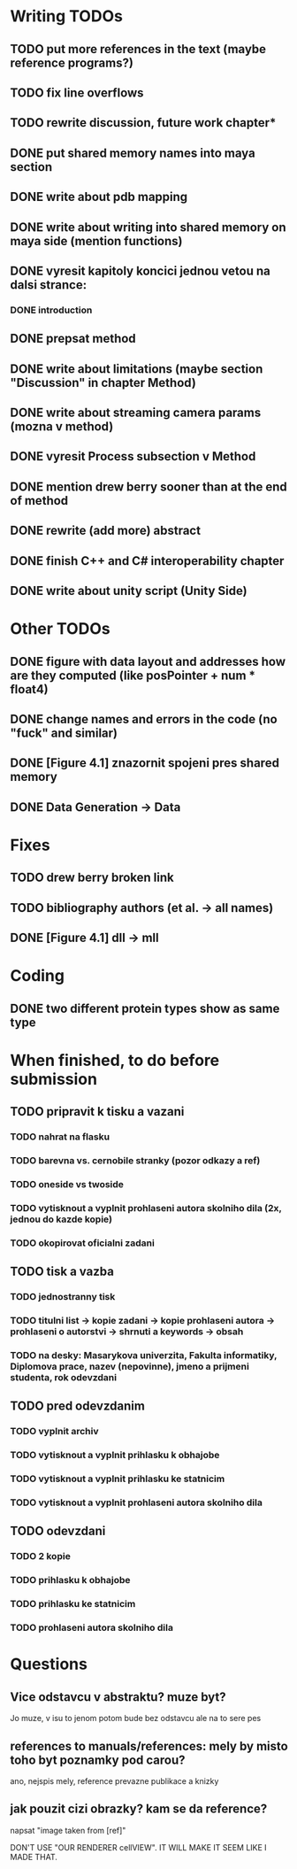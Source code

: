 * Writing TODOs
** TODO put more references in the text (maybe reference programs?)
** TODO fix line overflows
** TODO rewrite discussion, future work chapter*
** DONE put shared memory names into maya section
** DONE write about pdb mapping
** DONE write about writing into shared memory on maya side (mention functions)
** DONE vyresit kapitoly koncici jednou vetou na dalsi strance:
*** DONE introduction
** DONE prepsat method
** DONE write about limitations (maybe section "Discussion" in chapter Method)
** DONE write about streaming camera params (mozna v method)
** DONE vyresit Process subsection v Method
** DONE mention drew berry sooner than at the end of method
** DONE rewrite (add more) abstract
** DONE finish C++ and C# interoperability chapter
** DONE write about unity script (Unity Side)

* Other TODOs
** DONE figure with data layout and addresses how are they computed (like posPointer + num * float4)
** DONE change names and errors in the code (no "fuck" and similar)
** DONE [Figure 4.1] znazornit spojeni pres shared memory
** DONE Data Generation -> Data

* Fixes
** TODO drew berry broken link
** TODO bibliography authors (et al. -> all names)
** DONE [Figure 4.1] dll -> mll

* Coding
** DONE two different protein types show as same type

* When finished, to do before submission
** TODO pripravit k tisku a vazani
*** TODO nahrat na flasku
*** TODO barevna vs. cernobile stranky (pozor odkazy a ref)
*** TODO oneside vs twoside
*** TODO vytisknout a vyplnit prohlaseni autora skolniho dila (2x, jednou do kazde kopie)
*** TODO okopirovat oficialni zadani

** TODO tisk a vazba
*** TODO jednostranny tisk
*** TODO titulni list -> kopie zadani -> kopie prohlaseni autora -> prohlaseni o autorstvi -> shrnuti a keywords -> obsah
*** TODO na desky: Masarykova univerzita, Fakulta informatiky, Diplomova prace, nazev (nepovinne), jmeno a prijmeni studenta, rok odevzdani

** TODO pred odevzdanim
*** TODO vyplnit archiv
*** TODO vytisknout a vyplnit prihlasku k obhajobe
*** TODO vytisknout a vyplnit prihlasku ke statnicim
*** TODO vytisknout a vyplnit prohlaseni autora skolniho dila

** TODO odevzdani
*** TODO 2 kopie
*** TODO prihlasku k obhajobe
*** TODO prihlasku ke statnicim
*** TODO prohlaseni autora skolniho dila

* Questions
** Vice odstavcu v abstraktu? muze byt?
Jo muze, v isu to jenom potom bude bez odstavcu ale na to sere pes

** references to manuals/references: mely by misto toho byt poznamky pod carou?
ano, nejspis mely, reference prevazne publikace a knizky

** jak pouzit cizi obrazky? kam se da reference?
napsat "image taken from [ref]"

DON'T USE "OUR RENDERER cellVIEW". IT WILL MAKE IT SEEM LIKE I MADE THAT.
